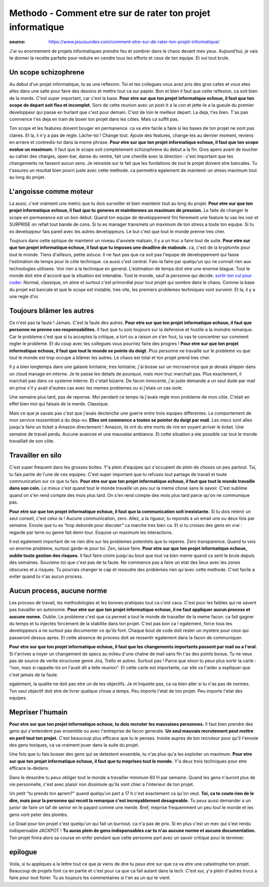 Methodo - Comment etre sur de rater ton projet informatique
###########################################################

:source: https://www.jesuisundev.com/comment-etre-sur-de-rater-ton-projet-informatique/

J'ai vu enormement de projets informatiques prendre feu et sombrer dans le chaos devant mes yeux. Aujourd'hui, je vais te donner la recette parfaite pour reduire en cendre tous tes efforts et ceux de ton equipe. Et oui tout brule.

Un scope schizophrene
*********************

Au debut d'un projet informatique, tu as une reflexion. Toi et tes collegues vous avez pris des gros cafes et vous etes alles dans une salle pour faire des dessins et mettre tout ca sur papier. Bon et bien il faut que cette reflexion, ca soit bien de la merde. C'est super important, car c'est la base. 
**Pour etre sur que ton projet informatique echoue, il faut que ton scope de depart soit flou et incomplet.**
Sors de cette reunion avec un post-it a la con et jette-le a la gueule du premier developpeur qui passe en hurlant que c'est pour demain. C'est de loin le meilleur depart. La deja, t'es bien. T'as pas commence t'es deja en train de boxer ton projet dans les côtes. Mais ca suffit pas.

Ton scope et les features doivent bouger en permanence. ca va etre facile a faire si les bases de ton projet ne sont pas claires. Et la, il n'y a pas de regle. Lâche-toi ! Change tout. Ajoute des features, change-les au dernier moment, reviens en arriere et contredis-toi dans la meme phrase.
**Pour etre sur que ton projet informatique echoue, il faut que ton scope evolue un maximum.**
Il faut que le scope soit completement schizophrene du debut a la fin. Gros apero avant de toucher au cahier des charges, open-bar, danse du ventre, fait une chenille avec la direction : c'est important que tes changements ne fassent aucun sens. 
Je reinsiste sur le fait que les fondations de tout le projet doivent etre bancales. Tu t'assures un resultat bien pourri juste avec cette methode. ca permettra egalement de maintenir un stress maximum tout au long du projet.

L'angoisse comme moteur
***********************

La aussi, c'est vraiment une metric que tu dois surveiller et bien maintenir tout au long du projet.
**Pour etre sur que ton projet informatique echoue, il faut que tu generes et maintiennes un maximum de pression.**
Le faite de changer le scope en permanence est un bon debut. Quand ton equipe de developpement fini fierement une feature tu vas les voir et SURPRISE on refait tout bande de cons. Si tu es manager transmets un maximum de ton stress a toute ton equipe. Si tu es developpeur fais pareil avec les autres developpeurs. Le but c'est que tout le monde prenne tres cher.

Toujours dans cette optique de maintenir un niveau d'anxiete malsain, il y a un truc a faire tout de suite.
**Pour etre sur que ton projet informatique echoue, il faut que tu imposes une deadline de maboule.**
ca, c'est de la kryptonite pour tout le monde. Tiens d'ailleurs, petite astuce. Il ne faut pas que ca soit pas l'equipe de developpement qui fasse l'estimation de temps pour le côte technique. ca aussi c'est central. Fais-la faire par quelqu'un qui ne connait rien aux technologies utilisees. Voir rien a la technique en general. L'estimation de temps doit etre une enorme blague. Tout le monde doit etre d'accord que la situation est intenable. Tout le monde, sauf la personne qui decide.
`sortir ton cul pour coder. <https://www.jesuisundev.com/pourquoi-les-developpeureuses-codent-avec-le-cul/>`_
Normal, classique, on aime et surtout c'est primordial pour tout projet qui sombre dans le chaos. Comme la base du projet est bancale et que le scope est instable, tres vite, les premiers problemes techniques vont survenir. Et la, il y a une regle d'or.

Toujours blâmer les autres
**************************

Ce n'est pas ta faute ! Jamais. C'est la faute des autres.
**Pour etre sur que ton projet informatique echoue, il faut que personne ne prenne ces responsabilites.**
Il faut que tu sois toujours sur la defensive et hostile a la moindre remarque. Car le probleme c'est que si tu acceptes la critique, a tort ou a raison on s'en fout, tu vas te concentrer sur comment regler le probleme. Et du coup avec tes collegues vous pourriez faire des progres !
**Pour etre sur que ton projet informatique echoue, il faut que tout le monde se pointe du doigt.**
Plus personne ne travaille sur le probleme vu que tout le monde est trop occupe a blâmer les autres. Le chaos est total et ton projet prend tres cher.

Il y a bien longtemps dans une galaxie lointaine, tres lointaine, j'ai bosse sur un microservice que je devais shipper dans un cloud manage en interne. Je te passe les details de pourquoi, mais mon truc marchait pas. Plus exactement, il marchait pas dans ce systeme interne. Et c'etait bizarre. De facon innocente, j'ai juste demande a un seul dude par mail en prive s'il y avait d'autres cas avec les memes problemes ou si j'etais un cas isole.

Une semaine plus tard, pas de reponse. Moi pendant ce temps-la j'avais regle mon probleme de mon côte. C'etait en effet bien moi qui faisais de la merde. Classique.

Mais ce que je savais pas c'est que j'avais declenche une guerre entre trois equipes differentes. Le comportement de mon service ressemblait a du deja-vu. 
**Elles ont commence a toutes se pointer du doigt par mail.**
Les mecs sont alles jusqu'a faire un ticket a Amazon directement ! Amazon, ils ont du etre morts de rire en voyant arriver le ticket. Une semaine de travail perdu. Aucune avancee et une mauvaise ambiance. Et cette situation a ete possible car tout le monde travaillait de son côte.

Travailler en silo
******************

C'est super frequent dans les grosses boites. Y'a plein d'equipes qui s'occupent de plein de choses un peu partout. Toi, tu fais partie de l'une de ces equipes. C'est super important que tu refuses tout partage de travail et toute communication sur ce que tu fais. 
**Pour etre sur que ton projet informatique echoue, il faut que tout le monde travaille dans son coin.**
Le mieux c'est quand tout le monde travaille un peu sur la meme chose sans le savoir. C'est sublime quand on s'en rend compte des mois plus tard. On s'en rend compte des mois plus tard parce qu'on ne communique pas.

**Pour etre sur que ton projet informatique echoue, il faut que la communication soit inexistante.**
Si tu dois retenir un seul conseil, c'est celui-la ! Aucune communication, zero. Allez, a la rigueur, tu reponds a un email une ou deux fois par semaine. Envoie que tu es “trop deborde pour discuter” ca marche tres bien ca. Et si tu croises des gens en vrai : regarde par terre ou genre fait demi-tour. Esquive un maximum les interactions.

Il est egalement important de ne rien dire sur les problemes potentiels que tu reperes. Zero transparence. Quand tu vois un enorme probleme, surtout garde-le pour toi. Zen, laisse faire.
**Pour etre sur que ton projet informatique echoue, oublie toute gestion des risques.**
Il faut faire croire jusqu'au bout que tout va bien meme quand ca sent le brule depuis des semaines. Souviens-toi que c'est pas de ta faute. Ne commence pas a faire un etat des lieux avec les zones obscures et a risques. Tu pourrais changer le cap et resoudre des problemes rien qu'avec cette methode. C'est facile a eviter quand tu n'as aucun process.

Aucun process, aucune norme
***************************

Les process de travail, les methodologies et les bonnes pratiques tout ca c'est caca. C'est pour les faibles qui ne savent pas travailler en autonomie. 
**Pour etre sur que ton projet informatique echoue, il ne faut appliquer aucun process et aucune norme.**
Oublie. Le probleme c'est que ca permet a tout le monde de travailler de la meme facon. ca fait gagner du temps et tu injectes forcement de la stabilite dans ton projet. C'est pas bon ca ! egalement, force tous tes developpeurs a ne surtout pas documenter ce qu'ils font. Chaque bout de code doit rester un mystere pour ceux qui passeront dessus apres. Et cette absence de process doit se ressentir egalement dans la facon de communiquer.

**Pour etre sur que ton projet informatique echoue, il faut que les changements importants passent par mail ou a l'oral.**
Si t'arrives a noyer un changement de specs au milieu d'une chaîne de mail sans fin t'as des points bonus. Tu ne veux pas de source de verite structuree genre Jira, Trello et autres. Surtout pas ! Parce que sinon tu peux plus sortir la carte : “non, mais si rappelle-toi on l'avait dit a telle reunion”. Et cette carte est importante, car elle va t'aider a expliquer que c'est jamais de ta faute.

egalement, la qualite ne doit pas etre un de tes objectifs. Je m'inquiete pas, ca va bien aller si tu n'as pas de normes. Ton seul objectif doit etre de livrer quelque chose a temps. Peu importe l'etat de ton projet. Peu importe l'etat des equipes.

Mepriser l'humain
*****************

**Pour etre sur que ton projet informatique echoue, tu dois recruter les mauvaises personnes.**
Il faut bien prendre des gens qui s'entendent pas ensemble ou avec l'entreprise de facon generale.
**Un seul mauvais recrutement peut mettre en peril tout ton projet.**
C'est beaucoup plus efficace que tu le penses. Insiste aupres de ton recruteur pour qu'il t'envoie des gens toxiques, ca va vraiment jouer dans la suite du projet.

Une fois que tu fais bosser des gens qui se detestent ensemble, tu n'as plus qu'a les exploiter un maximum. 
**Pour etre sur que ton projet informatique echoue, il faut que tu meprises tout le monde.**
Y'a deux trois techniques pour etre efficace la-dedans.

Dans le desordre tu peux obliger tout le monde a travailler minimum 60 H par semaine. Quand les gens n'auront plus de vie personnelle, c'est avec plaisir non dissimule qu'ils vont chier a l'interieur de ton projet.

Un petit "tu prends ton aprem?" quand quelqu'un part a 17 h c'est exactement ca qu'on veut.
**Toi, ca te coute rien de le dire, mais pour la personne qui recoit la remarque c'est incroyablement desagreable.**
Tu peux aussi demander a un junior de faire un taf de senior en le payant comme une merde. Bref, meprise frequemment un peu tout le monde et les gens vont peter des plombs.

Le Graal pour ton projet c'est quelqu'un qui fait un burnout. ca n'a pas de prix. Si en plus c'est un mec qui s'est rendu indispensable JACKPOT ! 
**Tu auras plein de gens indispensables car tu n'as aucune norme et aucune documentation.** 
Ton projet finira alors sa course en enfer pendant que cette personne part avec un savoir critique pour le terminer.

epilogue
********

Voila, si tu appliques a la lettre tout ce que je viens de dire tu peux etre sur que ca va etre une catastrophe ton projet. Beaucoup de projets font ca en partie et c'est pour ca que ca fail autant dans la tech. C'est sur, y'a plein d'autres trucs a faire pour tout foirer. Tu as toujours les commentaires si t'en as un qui te vient.

